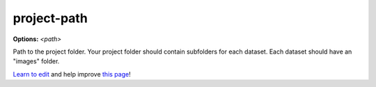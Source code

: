 ..
  AUTO-GENERATED by extract_odm_strings.py! DO NOT EDIT!
  If you want to add more details to a command, edit a
  .rst file in arguments_edit/<argument>.rst

.. _project-path:

project-path
````````````

**Options:** *<path>*

Path to the project folder. Your project folder should contain subfolders for each dataset. Each dataset should have an "images" folder.




`Learn to edit <https://github.com/opendronemap/docs#how-to-make-your-first-contribution>`_ and help improve `this page <https://github.com/OpenDroneMap/docs/blob/publish/source/arguments_edit/project-path.rst>`_!
